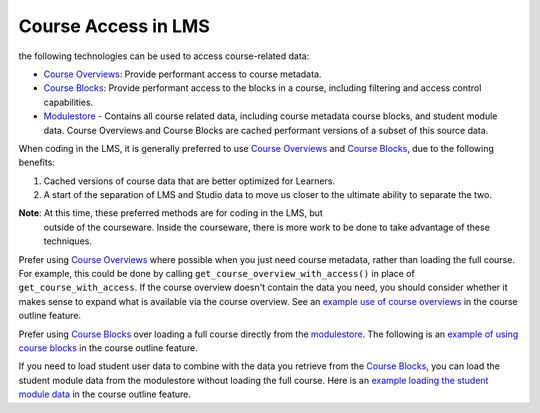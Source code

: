 Course Access in LMS
********************

the following technologies can be used to access course-related data:

* `Course Overviews`_:  Provide performant access to course metadata.

* `Course Blocks`_: Provide performant access to the blocks in a course,
  including filtering and access control capabilities.

* `Modulestore`_ - Contains all course related data, including course metadata
  course blocks, and student module data. Course Overviews and Course Blocks are
  cached performant versions of a subset of this source data.

When coding in the LMS, it is generally preferred to use `Course Overviews`_ and
`Course Blocks`_, due to the following benefits:

1. Cached versions of course data that are better optimized for Learners.

2. A start of the separation of LMS and Studio data to move us closer to the
   ultimate ability to separate the two.

**Note**: At this time, these preferred methods are for coding in the LMS, but
   outside of the courseware.  Inside the courseware, there is more work to be
   done to take advantage of these techniques.

Prefer using `Course Overviews`_ where possible when you just need course
metadata, rather than loading the full course. For example, this could be done
by calling ``get_course_overview_with_access()`` in place of
``get_course_with_access``. If the course overview doesn't contain the data you
need, you should consider whether it makes sense to expand what is available via
the course overview. See an `example use of course overviews`_ in the course
outline feature.

Prefer using `Course Blocks`_ over loading a full course directly from the
`modulestore`_. The following is an `example of using course blocks`_ in the
course outline feature.

If you need to load student user data to combine with the data you retrieve from
the `Course Blocks`_, you can load the student module data from the modulestore
without loading the full course. Here is an `example loading the student module
data`_ in the course outline feature.

.. _Course Overviews: https://github.com/edx/edx-platform/blob/master/openedx/core/djangoapps/content/course_overviews/__init__.py
.. _example use of course overviews: https://github.com/edx/edx-platform/blob/f81c21902eb0e8d026612b052557142ce1527153/openedx/features/course_experience/views/course_outline.py#L26
.. _Course Blocks: https://openedx.atlassian.net/wiki/display/EDUCATOR/Course+Blocks
.. _modulestore: http://edx.readthedocs.io/projects/edx-developer-guide/en/latest/modulestores/index.html
.. _example of using course blocks: https://github.com/edx/edx-platform/blob/f81c21902eb0e8d026612b052557142ce1527153/openedx/features/course_experience/utils.py#L65-L72
.. _example loading the student module data: https://github.com/edx/edx-platform/blob/f81c21902eb0e8d026612b052557142ce1527153/openedx/features/course_experience/utils.py#L49
